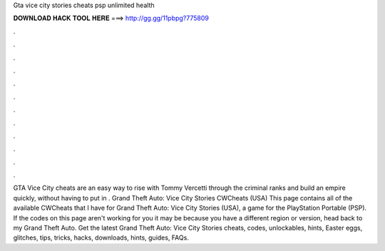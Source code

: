 Gta vice city stories cheats psp unlimited health

𝐃𝐎𝐖𝐍𝐋𝐎𝐀𝐃 𝐇𝐀𝐂𝐊 𝐓𝐎𝐎𝐋 𝐇𝐄𝐑𝐄 ===> http://gg.gg/11pbpg?775809

.

.

.

.

.

.

.

.

.

.

.

.

GTA Vice City cheats are an easy way to rise with Tommy Vercetti through the criminal ranks and build an empire quickly, without having to put in . Grand Theft Auto: Vice City Stories CWCheats (USA) This page contains all of the available CWCheats that I have for Grand Theft Auto: Vice City Stories (USA), a game for the PlayStation Portable (PSP). If the codes on this page aren't working for you it may be because you have a different region or version, head back to my Grand Theft Auto. Get the latest Grand Theft Auto: Vice City Stories cheats, codes, unlockables, hints, Easter eggs, glitches, tips, tricks, hacks, downloads, hints, guides, FAQs.